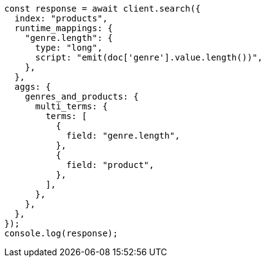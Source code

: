 // This file is autogenerated, DO NOT EDIT
// Use `node scripts/generate-docs-examples.js` to generate the docs examples

[source, js]
----
const response = await client.search({
  index: "products",
  runtime_mappings: {
    "genre.length": {
      type: "long",
      script: "emit(doc['genre'].value.length())",
    },
  },
  aggs: {
    genres_and_products: {
      multi_terms: {
        terms: [
          {
            field: "genre.length",
          },
          {
            field: "product",
          },
        ],
      },
    },
  },
});
console.log(response);
----
